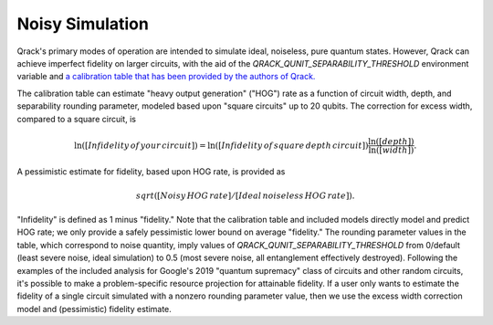 Noisy Simulation
----------------

Qrack's primary modes of operation are intended to simulate ideal, noiseless, pure quantum states. However, Qrack can achieve imperfect fidelity on larger circuits, with the aid of the `QRACK_QUNIT_SEPARABILITY_THRESHOLD` environment variable and `a calibration table that has been provided by the authors of Qrack. <https://docs.google.com/spreadsheets/d/1u2Qum9W768rMWIoKlz658i1P6RTmX1ekgartNMHuR-s/edit?usp=sharing>`_

The calibration table can estimate "heavy output generation" ("HOG") rate as a function of circuit width, depth, and separability rounding parameter, modeled based upon "square circuits" up to 20 qubits. The correction for excess width, compared to a square circuit, is

.. math::

    \ln \left( \left[ Infidelity \, of \, your \, circuit \right] \right) = \ln \left( \left[ Infidelity \, of \, square \, depth \, circuit \right] \right) \frac{\ln \left( \left[ depth \right] \right)}{\ln \left( \left[ width \right] \right)}.
    
A pessimistic estimate for fidelity, based upon HOG rate, is provided as

.. math::

    sqrt([Noisy \, HOG \, rate] / [Ideal \, noiseless \, HOG \, rate]).

"Infidelity" is defined as 1 minus "fidelity." Note that the calibration table and included models directly model and predict HOG rate; we only provide a safely pessimistic lower bound on average "fidelity." The rounding parameter values in the table, which correspond to noise quantity, imply values of `QRACK_QUNIT_SEPARABILITY_THRESHOLD` from 0/default (least severe noise, ideal simulation) to 0.5 (most severe noise, all entanglement effectively destroyed). Following the examples of the included analysis for Google's 2019 "quantum supremacy" class of circuits and other random circuits, it's possible to make a problem-specific resource projection for attainable fidelity. If a user only wants to estimate the fidelity of a single circuit simulated with a nonzero rounding parameter value, then we use the excess width correction model and (pessimistic) fidelity estimate.
